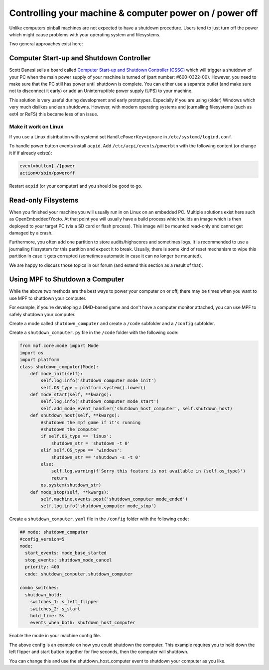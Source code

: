 Controlling your machine & computer power on / power off
========================================================

Unlike computers pinball machines are not expected to have a shutdown
procedure.
Users tend to just turn off the power which might cause problems with your
operating system and filesystems.

Two general approaches exist here:

Computer Start-up and Shutdown Controller
-----------------------------------------

Scott Danesi sells a board called
`Computer Start-up and Shutdown Controller (CSSC) <http://www.danesidesigns.com/products/cssc/>`_
which will trigger a shutdown of your PC when the main power supply of your
machine is turned of (part number: #600-0322-00).
However, you need to make sure that the PC still has power until shutdown is
complete.
You can either use a separate outlet (and make sure not to disconnect it early)
or add an Uninterruptible power supply (UPS) to your machine.

This solution is very useful during development and early prototypes.
Especially if you are using (older) Windows which very much dislikes unclean
shutdowns.
However, with modern operating systems and journalling filesystems (such as
ext4 or ReFS) this became less of an issue.

Make it work on Linux
~~~~~~~~~~~~~~~~~~~~~

If you use a Linux distribution with systemd set ``HandlePowerKey=ignore``
in ``/etc/systemd/logind.conf``.

To handle power button events install ``acpid``.
Add ``/etc/acpi/events/powerbtn`` with the following content (or change it if
if already exists):

.. code-block:: bash

   event=button[ /]power
   action=/sbin/poweroff

Restart ``acpid`` (or your computer) and you should be good to go.


Read-only Filsystems
--------------------

When you finished your machine you will usually run in on Linux on an embedded
PC.
Multiple solutions exist here such as OpenEmbedded/Yocto.
At that point you will usually have a build process which builds an image
which is then deployed to your target PC (via a SD card or flash process).
This image will be mounted read-only and cannot get damaged by a crash.

Furthermore, you often add one partition to store audits/highscores and
sometimes logs.
It is recommended to use a journaling filesystem for this partition and expect
it to break.
Usually, there is some kind of reset mechanism to wipe this partition in case
it gets corrupted (sometimes automatic in case it can no longer be mounted).

We are happy to discuss those topics in our forum (and extend this section as
a result of that).

Using MPF to Shutdown a Computer
--------------------------------

While the above two methods are the best ways to power your computer on or off,
there may be times when you want to use MPF to shutdown your computer. 

For example, if you're developing a DMD-based game and don't have a computer
monitor attached, you can use MPF to safely shutdown your computer.

Create a mode called ``shutdown_computer`` and create a ``/code`` subfolder and a ``/config`` subfolder.

Create a ``shutdown_computer.py`` file in the ``/code`` folder with the following code:

.. code-block:: python

    from mpf.core.mode import Mode
    import os
    import platform
    class shutdown_computer(Mode):
        def mode_init(self):
            self.log.info('shutdown_computer mode_init')
            self.OS_type = platform.system().lower()
        def mode_start(self, **kwargs):
            self.log.info('shutdown_computer mode_start')
            self.add_mode_event_handler('shutdown_host_computer', self.shutdown_host)
        def shutdown_host(self, **kwargs):
            #shutdown the mpf game if it's running
            #shutdown the computer
            if self.OS_type == 'linux':
                shutdown_str = 'shutdown -t 0'
            elif self.OS_type == 'windows':
                shutdown_str == 'shutdown -s -t 0'
            else:
                self.log.warning(f'Sorry this feature is not available in {self.os_type}')
                return
            os.system(shutdown_str)
        def mode_stop(self, **kwargs):
            self.machine.events.post('shutdown_computer mode_ended')
            self.log.info('shutdown_computer mode_stop')
            
Create a ``shutdown_computer.yaml`` file in the ``/config`` folder with the following code:

.. code-block:: mpf-config

  ## mode: shutdown_computer
  #config_version=5
  mode:
    start_events: mode_base_started
    stop_events: shutdown_mode_cancel
    priority: 400
    code: shutdown_computer.shutdown_computer

  combo_switches:
    shutdown_hold:
      switches_1: s_left_flipper
      switches_2: s_start
      hold_time: 5s
      events_when_both: shutdown_host_computer
      
Enable the mode in your machine config file.

The above config is an example on how you could shutdown the computer. This example
requires you to hold down the left flipper and start button together for five seconds,
then the computer will shutdown.

You can change this and use the shutdown_host_computer event to shutdown your computer
as you like.
